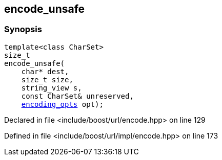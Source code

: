 :relfileprefix: ../../
[#C9D67B6D3CA448C9F07A10D4F4DB634E359E07E2]
== encode_unsafe



=== Synopsis

[source,cpp,subs="verbatim,macros,-callouts"]
----
template<class CharSet>
size_t
encode_unsafe(
    char* dest,
    size_t size,
    string_view s,
    const CharSet& unreserved,
    xref:reference/boost/urls/encoding_opts.adoc[encoding_opts] opt);
----

Declared in file <include/boost/url/encode.hpp> on line 129

Defined in file <include/boost/url/impl/encode.hpp> on line 173

